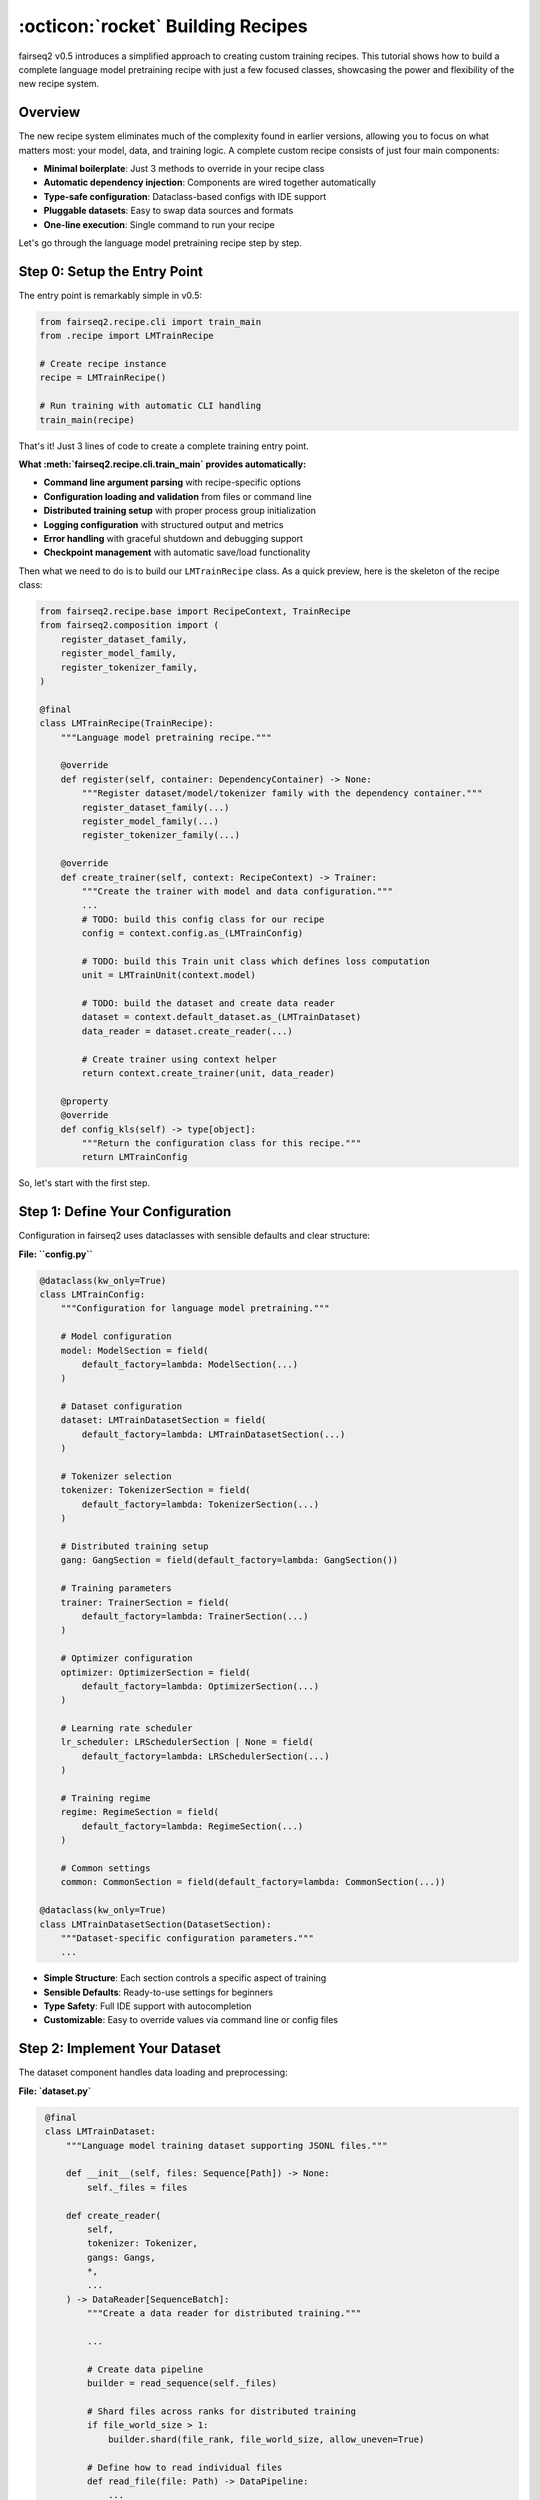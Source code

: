 .. _basics-building-recipes:

==================================
:octicon:`rocket` Building Recipes
==================================

fairseq2 v0.5 introduces a simplified approach to creating custom training recipes.
This tutorial shows how to build a complete language model pretraining recipe with just a few focused classes, showcasing the power and flexibility of the new recipe system.

Overview
========

The new recipe system eliminates much of the complexity found in earlier versions, allowing you to focus on what matters most: your model, data, and training logic.
A complete custom recipe consists of just four main components:

.. mermaid::

   flowchart LR
       %% Styling
       classDef recipeBox fill:#e1f5fe,stroke:#0288d1,stroke-width:2px,color:#01579b
       classDef configBox fill:#f3e5f5,stroke:#7b1fa2,stroke-width:2px,color:#4a148c
       classDef datasetBox fill:#e8f5e8,stroke:#388e3c,stroke-width:2px,color:#1b5e20
       classDef entryBox fill:#fff3e0,stroke:#f57c00,stroke-width:2px,color:#e65100

       R[Recipe Class<br/>LMTrainRecipe]:::recipeBox
       C[Configuration<br/>LMTrainConfig]:::configBox
       D[Dataset<br/>LMTrainDataset]:::datasetBox
       E[Entry Point<br/>__main__.py]:::entryBox

       E --> R
       R --> C
       R --> D
       C --> D

- **Minimal boilerplate**: Just 3 methods to override in your recipe class
- **Automatic dependency injection**: Components are wired together automatically
- **Type-safe configuration**: Dataclass-based configs with IDE support
- **Pluggable datasets**: Easy to swap data sources and formats
- **One-line execution**: Single command to run your recipe

Let's go through the language model pretraining recipe step by step.

Step 0: Setup the Entry Point
=============================

The entry point is remarkably simple in v0.5:

.. code-block:: python

   from fairseq2.recipe.cli import train_main
   from .recipe import LMTrainRecipe

   # Create recipe instance
   recipe = LMTrainRecipe()

   # Run training with automatic CLI handling
   train_main(recipe)

That's it! Just 3 lines of code to create a complete training entry point.

**What :meth:`fairseq2.recipe.cli.train_main` provides automatically:**

- **Command line argument parsing** with recipe-specific options
- **Configuration loading and validation** from files or command line
- **Distributed training setup** with proper process group initialization
- **Logging configuration** with structured output and metrics
- **Error handling** with graceful shutdown and debugging support
- **Checkpoint management** with automatic save/load functionality

Then what we need to do is to build our ``LMTrainRecipe`` class.
As a quick preview, here is the skeleton of the recipe class:

.. code-block:: python

    from fairseq2.recipe.base import RecipeContext, TrainRecipe
    from fairseq2.composition import (
        register_dataset_family,
        register_model_family,
        register_tokenizer_family,
    )

    @final
    class LMTrainRecipe(TrainRecipe):
        """Language model pretraining recipe."""

        @override
        def register(self, container: DependencyContainer) -> None:
            """Register dataset/model/tokenizer family with the dependency container."""
            register_dataset_family(...)
            register_model_family(...)
            register_tokenizer_family(...)

        @override
        def create_trainer(self, context: RecipeContext) -> Trainer:
            """Create the trainer with model and data configuration."""
            ...
            # TODO: build this config class for our recipe
            config = context.config.as_(LMTrainConfig)

            # TODO: build this Train unit class which defines loss computation
            unit = LMTrainUnit(context.model)

            # TODO: build the dataset and create data reader
            dataset = context.default_dataset.as_(LMTrainDataset)
            data_reader = dataset.create_reader(...)

            # Create trainer using context helper
            return context.create_trainer(unit, data_reader)

        @property
        @override
        def config_kls(self) -> type[object]:
            """Return the configuration class for this recipe."""
            return LMTrainConfig


So, let's start with the first step.

Step 1: Define Your Configuration
=================================

Configuration in fairseq2 uses dataclasses with sensible defaults and clear structure:

**File: ``config.py``**

.. code-block:: python

    @dataclass(kw_only=True)
    class LMTrainConfig:
        """Configuration for language model pretraining."""

        # Model configuration
        model: ModelSection = field(
            default_factory=lambda: ModelSection(...)
        )

        # Dataset configuration
        dataset: LMTrainDatasetSection = field(
            default_factory=lambda: LMTrainDatasetSection(...)
        )

        # Tokenizer selection
        tokenizer: TokenizerSection = field(
            default_factory=lambda: TokenizerSection(...)
        )

        # Distributed training setup
        gang: GangSection = field(default_factory=lambda: GangSection())

        # Training parameters
        trainer: TrainerSection = field(
            default_factory=lambda: TrainerSection(...)
        )

        # Optimizer configuration
        optimizer: OptimizerSection = field(
            default_factory=lambda: OptimizerSection(...)
        )

        # Learning rate scheduler
        lr_scheduler: LRSchedulerSection | None = field(
            default_factory=lambda: LRSchedulerSection(...)
        )

        # Training regime
        regime: RegimeSection = field(
            default_factory=lambda: RegimeSection(...)
        )

        # Common settings
        common: CommonSection = field(default_factory=lambda: CommonSection(...))

    @dataclass(kw_only=True)
    class LMTrainDatasetSection(DatasetSection):
        """Dataset-specific configuration parameters."""
        ...

- **Simple Structure**: Each section controls a specific aspect of training
- **Sensible Defaults**: Ready-to-use settings for beginners
- **Type Safety**: Full IDE support with autocompletion
- **Customizable**: Easy to override values via command line or config files


Step 2: Implement Your Dataset
==============================

The dataset component handles data loading and preprocessing:

**File: `dataset.py`**

.. code-block:: python

    @final
    class LMTrainDataset:
        """Language model training dataset supporting JSONL files."""

        def __init__(self, files: Sequence[Path]) -> None:
            self._files = files

        def create_reader(
            self,
            tokenizer: Tokenizer,
            gangs: Gangs,
            *,
            ...
        ) -> DataReader[SequenceBatch]:
            """Create a data reader for distributed training."""

            ...

            # Create data pipeline
            builder = read_sequence(self._files)

            # Shard files across ranks for distributed training
            if file_world_size > 1:
                builder.shard(file_rank, file_world_size, allow_uneven=True)

            # Define how to read individual files
            def read_file(file: Path) -> DataPipeline:
                ...

            builder.yield_from(read_file)

            ...

            # Packing for efficient training
            builder.pack(...)

            ...

            # Background prefetching for performance
            builder.prefetch(prefetch)

            # Convert to SequenceBatch format
            def to_batch(example: dict[str, Any]) -> SequenceBatch:
                seqs, seq_lens = example["seqs"], example["seq_lens"]
                return SequenceBatch(seqs, seq_lens, packed=True)

            pipeline = builder.map(to_batch).and_return()

            return DataPipelineReader[SequenceBatch](
                pipeline,
                gangs,
                ...
            )

   @dataclass
   class LMTrainDatasetConfig:
       """Configuration for LM training dataset."""
       path: Path = field(default_factory=Path)

   def open_lm_train_dataset(config: LMTrainDatasetConfig) -> LMTrainDataset:
       """Factory function to create dataset from configuration."""
       path = config.path.expanduser().resolve()

       if not path.is_dir():
           # Single file
           files = [path]
       else:
           # Directory of JSONL files
           files = [f for f in path.glob("**/*.chunk.*.jsonl") if not f.is_dir()]
           files.sort()

       return LMTrainDataset(files)


- **Distributed by Design**: Automatic file sharding across data parallel ranks
- **Efficient Packing**: Sequences packed to maximize GPU utilization
- **Performance Optimized**: Background prefetching and pinned memory
- **Flexible Input**: Supports both single files and directories of files
- **torch.compile Ready**: Proper BatchLayout configuration for compilation

Step 3: Create Your Recipe Class
================================

The recipe class ties everything together with minimal boilerplate:

**File: `recipe.py`**

.. code-block:: python

    @final
    class LMTrainRecipe(TrainRecipe):
        """Language model pretraining recipe."""

        @override
        def register(self, container: DependencyContainer) -> None:
            """Register dataset family with the dependency container."""
            register_dataset_family(
                container,
                LM_TRAIN_DATASET,           # Dataset type identifier
                LMTrainDataset,             # Dataset class
                LMTrainDatasetConfig,       # Configuration class
                opener=open_lm_train_dataset,  # Factory function
            )

        @override
        def create_trainer(self, context: RecipeContext) -> Trainer:
            """Create the trainer with model and data configuration."""
            ...
            # Get typed configuration
            config = context.config.as_(LMTrainConfig)

            # Create training unit (defines loss computation)
            unit = LMTrainUnit(context.model)

            # Get dataset and create data reader
            dataset = context.default_dataset.as_(LMTrainDataset)
            data_reader = dataset.create_reader(...)

            # Create trainer using context helper
            return context.create_trainer(unit, data_reader)

        @property
        @override
        def config_kls(self) -> type[object]:
            """Return the configuration class for this recipe."""
            return LMTrainConfig

    @final
    class LMTrainUnit(TrainUnit[SequenceBatch]):
        """Training unit that defines how to process batches."""

        def __init__(self, model: RecipeModel) -> None:
            self._model = model

        @override
        def process_batch(
            self,
            batch: SequenceBatch,
            metric_bag: MetricBag
        ) -> tuple[Tensor, None]:
            """Process a single batch and compute loss."""
            # Split batch into input and target sequences
            input_batch, target_batch = batch.as_auto_regressive()

            # Get sequences and layout for model input
            seqs, seqs_layout = input_batch.as_input()

            # Compute loss using the model
            nll_loss = self._model.module(
                seqs,
                seqs_layout,
                ...
            )

            # Update metrics
            update_nll_loss_metric(metric_bag, nll_loss)
            update_seq_batch_metrics(metric_bag, batch)

            return nll_loss, None


- **Minimal Interface**: Only 3 methods to override (``register``, ``create_trainer``, ``config_kls``)
- **Automatic Dependency Injection**: Components are wired together by the framework
- **Type Safety**: Strong typing throughout with IDE support
- **Flexible Training Logic**: Easy to customize loss computation and metrics
- **Built-in Validation**: Context provides validation helpers

Running Your Recipe
===================

Once you've created these four files, running your recipe is straightforward:

**Basic Usage:**

.. code-block:: bash

    # Run with default configuration
    python -m recipes.lm.train /output/dir

    # Check the default configuration (yaml format)
    python -m recipes.lm.train --dump-config

    # Override configuration with your own yaml file + config overrides
    python -m your_package.lm.train \
        --config-file /path/to/config.yaml \
        --config model.name=llama3_2_1b_instruct regime.num_steps=20 lr_scheduler.config.num_warmup_steps=10

You can also specify the asset store to use with the config override ``--config common.asset.extra_paths="['/path/to/assets/dir', '/path/to/yet_other_assets/dir']"`` option.
For more detailed information about assets, see :doc:`/basics/assets`.

See Also
========

* :doc:`design_philosophy` - Core architectural principles
* :doc:`building_recipes` - Advanced recipe patterns with chatbot example
* :doc:`/reference/api/recipe` - Recipe system API reference
* :doc:`/news/whats_new_v0_5` - Complete list of v0.5 improvements
